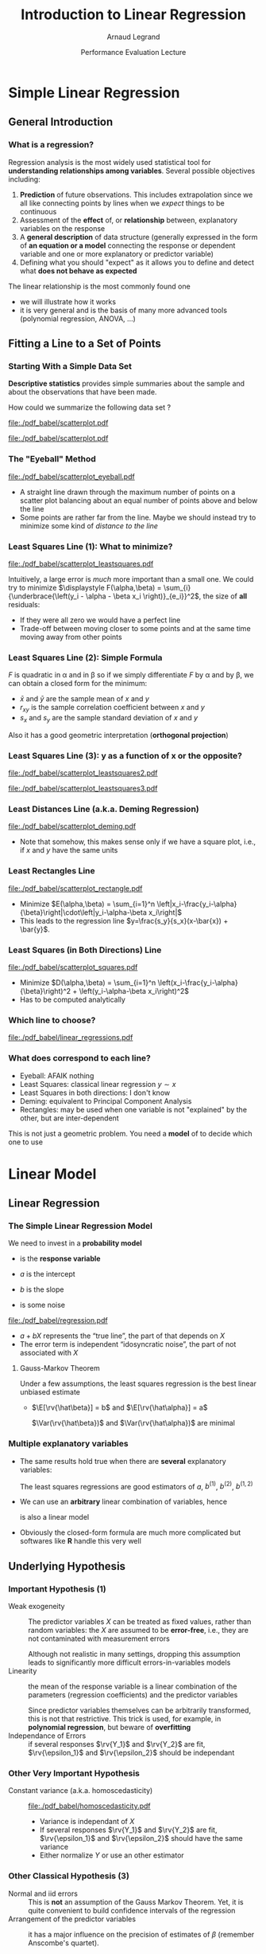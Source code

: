 #+AUTHOR:      Arnaud Legrand
#+TITLE:       Introduction to Linear Regression
#+DATE:        Performance Evaluation Lecture
#+LaTeX_CLASS: beamer
#+LaTeX_CLASS_OPTIONS: [11pt,xcolor=dvipsnames,presentation]
#+OPTIONS:   H:3 num:t toc:nil \n:nil @:t ::t |:t ^:t -:t f:t *:t <:t
#+STARTUP: beamer overview indent
#+TAGS: noexport(n)
#+LaTeX_CLASS: beamer
#+LaTeX_CLASS_OPTIONS: [11pt,xcolor=dvipsnames,presentation]
#+OPTIONS:   H:3 num:t toc:nil \n:nil @:t ::t |:t ^:nil -:t f:t *:t <:t
#+LATEX_HEADER: \input{org-babel-style-preembule.tex}

#+LaTeX: \input{org-babel-document-preembule.tex}

* List                                                             :noexport:
** TODO Talk about extensions
loess, krigging
* Documents 							   :noexport:
  [[/home/alegrand/Archives/Cours/maths/ModeleLineaireRegrDegerine.pdf][Régression Linéaire]]   
  http://en.wikipedia.org/wiki/Simple_linear_regression
  http://en.wikipedia.org/wiki/Linear_regression_model

  [[file:~/Bureau/Stat/Faraway-PRA.pdf][ANOVA]]
  http://www.stat.sc.edu/~hendrixl/stat205/Lecture%20Notes/ANOVA.pdf‎

  http://www.gs.washington.edu/academics/courses/akey/56008/lecture/lecture9.pdf‎

  http://www2.mccombs.utexas.edu/faculty/carlos.carvalho/ Section1.pdf 

#     p. 22 and Chapt 6 of [[file:~/Bureau/Stat/Faraway-PRA.pdf][ANOVA]].
#     http://www2.mccombs.utexas.edu/faculty/carlos.carvalho/teaching/lecture2_Dallas.pdf
  
* Simple Linear Regression
** General Introduction
*** What is a regression?
    Regression analysis is the most widely used statistical tool for
    *understanding relationships among variables*. Several possible
    objectives including:
    1. *Prediction* of future observations. This includes
       extrapolation since we all like connecting points by lines when
       we /expect/ things to be continuous
    2. Assessment of the *effect* of, or *relationship* between,
       explanatory variables on the response
    3. A *general description* of data structure (generally expressed
       in the form of *an equation or a model* connecting the response
       or dependent variable and one or more explanatory or predictor
       variable)
    4. Defining what you should "expect" as it allows you to define
       and detect what *does not behave as expected*
    
    The linear relationship is the most commonly found one
    - we will illustrate how it works
    - it is very general and is the basis of many more advanced tools
      (polynomial regression, ANOVA, ...)
** Fitting a Line to a Set of Points
*** Starting With a Simple Data Set
    *Descriptive statistics* provides simple summaries about the
    sample and about the observations that have been made.
    #+BEGIN_CENTER
       How could we summarize the following data set ?
    #+END_CENTER

#+BEGIN_SRC R :session :results none :exports none
library(ggplot2)
x=c(1, 2, 3, 5, 7, 9, 11, 13, 14, 15)
y=c(3, 1, 5, 2, 6, 4, 7, 9, 8, 5)
df=data.frame(x=x,y=y)
df_lines=data.frame(
          slope=c(.37,.67,.57,.41,.50,.385),intercept=c(2.0,-0.4,0.4,1.7,1.0,2.6),
          label=c("Least Squares \n (y~x)","Least Squares (x~y)", "Least Squares",
                 "Least Distance", "Least Rectangles", "Eyeball"),
          posx=c(16,15,13,5,3,8),
          posy=c(4.5,10,8,4,1,6),
          hjust=c(1,1,1,1,0,1),
          color=c("Least Squares","Least Squares","Least Squares x^2+y^2",
                  "Least Distance","Least Rectangles","Eyeball"))
#lm(data=df,y~x)
#lm(data=df,x~y)
#+END_SRC

#+LaTeX: \begin{tabular}[c]{cc} \fbox{

  #+BEGIN_SRC R :session :results output latex :exports results
  library(xtable)
  print(xtable(df),floating=FALSE)
  #+END_SRC

  #+RESULTS:
  #+BEGIN_LaTeX
  % latex table generated in R 3.0.2 by xtable 1.7-1 package
  % Thu Oct 31 13:30:32 2013
  \begin{tabular}{rrr}
    \hline
   & x & y \\ 
    \hline
  1 & 1.00 & 3.00 \\ 
    2 & 2.00 & 1.00 \\ 
    3 & 3.00 & 5.00 \\ 
    4 & 5.00 & 2.00 \\ 
    5 & 7.00 & 6.00 \\ 
    6 & 9.00 & 4.00 \\ 
    7 & 11.00 & 7.00 \\ 
    8 & 13.00 & 9.00 \\ 
    9 & 14.00 & 8.00 \\ 
    10 & 15.00 & 5.00 \\ 
     \hline
  \end{tabular}
  #+END_LaTeX

#+LaTeX: }& \hspace{1cm}\raisebox{-.5\height}{\resizebox{.5\linewidth}{!}{

  #+BEGIN_SRC R :session :exports none :results output graphics :file "./pdf_babel/scatterplot.pdf" :width 3 :height 3
  ggplot() + geom_point(data=df,aes(x=x,y=y),color="blue") + 
    xlim(0,16)+ylim(0,16)+ coord_fixed() + theme_bw()
  #+END_SRC

  #+RESULTS:
  [[file:./pdf_babel/scatterplot.pdf]]

  #+ATTR_LATEX: :width \linewidth
  [[file:./pdf_babel/scatterplot.pdf]]

#+LaTeX: }}\end{tabular}

*** The "Eyeball" Method
    \vspace{-1em}
    #+BEGIN_SRC R :session :exports none :results none graphics :file "./pdf_babel/scatterplot_eyeball.pdf" :width 3 :height 3
    ggplot() + geom_point(data=df,aes(x=x,y=y),color="blue") + 
       xlim(0,16)+ylim(0,16)+ coord_fixed() + theme_bw() +
       geom_abline(data=df_lines[df_lines$label=="Eyeball",], aes(intercept=intercept,slope=slope),color="red")
    #+END_SRC

    #+BEGIN_CENTER
    #+ATTR_LATEX: :height 5cm
    [[file:./pdf_babel/scatterplot_eyeball.pdf]]
    \vspace{-1em}
    #+END_CENTER

    - A straight line drawn through the maximum number of points on a
      scatter plot balancing about an equal number of points above and
      below the line
    - Some points are rather far from the line. Maybe we should instead
      try to minimize some kind of /distance to the line/
*** Least Squares Line (1): What to minimize?
    \vspace{-1em}
    #+BEGIN_SRC R :session :exports none :results none graphics :file "./pdf_babel/scatterplot_leastsquares.pdf" :width 3 :height 3
    intercept_eyeball = df_lines[df_lines$label=="Eyeball",]$intercept
    slope_eyeball = df_lines[df_lines$label=="Eyeball",]$slope
    ggplot() + 
       geom_segment(data=df, aes(x=x, y=y, xend=x, yend=x*slope_eyeball+intercept_eyeball)) +
       geom_point(data=df,aes(x=x,y=y),color="blue") + 
       xlim(0,16)+ylim(0,16)+ coord_fixed() + theme_bw() +
       geom_abline(data=df_lines[df_lines$label=="Eyeball",], aes(intercept=intercept,slope=slope),color="red")
    #+END_SRC

    #+BEGIN_CENTER
    #+ATTR_LATEX: :height 5cm
    [[file:./pdf_babel/scatterplot_leastsquares.pdf]]
    #+END_CENTER

    \vspace{-1em}
    Intuitively, a large error is /much/ more important than a small
    one. We could try to minimize
    $\displaystyle F(\alpha,\beta) = \sum_{i}
    {\underbrace{\left(y_i - \alpha - \beta x_i \right)}_{e_i}}^2$,
    the size of *all* residuals:
    - If they were all zero we would have a perfect line
    - Trade-off between moving closer to some points and at the same
      time moving away from other points
    \vspace{-1em}
*** Least Squares Line (2): Simple Formula
    \vspace{-1em}
    #+BEGIN_LaTeX
    $$F(\alpha,\beta) = \sum_{i=1}^n \left(y_i - \alpha - \beta x_i \right)^2$$
    #+END_LaTeX
    $F$ is quadratic in \alpha and in \beta so if we simply
    differentiate $F$ by \alpha and by \beta, we can obtain a closed
    form for the minimum:
    #+BEGIN_LaTeX
    \begin{align*} 
      \hat\beta & = \frac{ \sum_{i=1}^{n} (x_{i}-\bar{x})(y_{i}-\bar{y}) }{ \sum_{i=1}^{n} (x_{i}-\bar{x})^2 } 
       = \frac{ \sum_{i=1}^{n}{x_{i}y_{i}} - \frac1n \sum_{i=1}^{n}{x_{i}}\sum_{j=1}^{n}{y_{j}}}{ \sum_{i=1}^{n}({x_{i}^2}) - \frac1n (\sum_{i=1}^{n}{x_{i}})^2 } \\[6pt] 
     & = \frac{ \overline{xy} - \bar{x}\bar{y} }{ \overline{x^2} - \bar{x}^2 } = \frac{ \operatorname{Cov}[x,y] }{ \operatorname{Var}[x] } = r_{xy} \frac{s_y}{s_x} \\[6pt] 
     \hat\alpha  & = \bar{y} - \hat\beta\,\bar{x} \text{, where:}
    \end{align*}
    #+END_LaTeX
    \vspace{-2em}
    - $\bar x$ and $\bar y$ are the sample mean of $x$ and $y$
    - $r_{xy}$ is the sample correlation coefficient between $x$ and $y$
    - $s_x$ and $s_y$ are the sample standard deviation of $x$ and $y$
    Also it has a good geometric interpretation (*orthogonal projection*)
    #+BEGIN_SRC R :session :exports none :results none graphics :file "./pdf_babel/scatterplot_leastsquares2.pdf" :width 3 :height 3
    intercept_lsx = df_lines[df_lines$label=="Least Squares \n (y~x)",]$intercept
    slope_lsx = df_lines[df_lines$label=="Least Squares \n (y~x)",]$slope
    ggplot() + 
       geom_segment(data=df, aes(x=x, y=y, xend=x, yend=x*slope_lsx+intercept_lsx)) +
       geom_point(data=df,aes(x=x,y=y),color="blue") + 
       xlim(0,16)+ylim(0,16)+ coord_fixed() + theme_bw() +
       geom_abline(data=df_lines[df_lines$label=="Least Squares \n (y~x)",], aes(intercept=intercept,slope=slope),color="red") +
       geom_abline(data=df_lines[df_lines$label=="Eyeball",], aes(intercept=intercept,slope=slope),color="gray")
    #+END_SRC
*** Least Squares Line (3): y as a function of x or the opposite?

    #+BEGIN_SRC R :session :exports none :results none graphics :file "./pdf_babel/scatterplot_leastsquares3.pdf" :width 3 :height 3
    intercept_lsy = df_lines[df_lines$label=="Least Squares (x~y)",]$intercept
    slope_lsy = df_lines[df_lines$label=="Least Squares (x~y)",]$slope
    ggplot() + 
       geom_segment(data=df, aes(x=x, xend=(df$y-intercept_lsy)/slope_lsy, y=y, yend=y)) +
       geom_point(data=df,aes(x=x,y=y),color="blue") + 
       geom_abline(data=df_lines[df_lines$label=="Least Squares \n (y~x)",], aes(intercept=intercept,slope=slope),color="gray") +
       geom_abline(data=df_lines[df_lines$label=="Least Squares (x~y)",], aes(intercept=intercept,slope=slope),color="red") +
       xlim(0,16)+ylim(0,16)+ coord_fixed() + theme_bw()
    #+END_SRC


    #+BEGIN_CENTER
    #+LaTeX: \only<1>{%
      #+ATTR_LATEX: :height 5cm
      [[file:./pdf_babel/scatterplot_leastsquares2.pdf]]
    #+LaTeX: }\only<2->{%
      #+ATTR_LATEX: :height 5cm
      [[file:./pdf_babel/scatterplot_leastsquares3.pdf]]
    #+LaTeX: }
    #+END_CENTER

    #+LaTeX: \uncover<3>{\centerline{OK, do we have less asymetrical options?}}\vspace{10cm}
*** Least Distances Line (a.k.a. Deming Regression)
    #+BEGIN_SRC R :session :exports none :results none graphics :file "./pdf_babel/scatterplot_deming.pdf" :width 3 :height 3
    intercept_deming = df_lines[df_lines$label=="Least Distance",]$intercept
    slope_deming = df_lines[df_lines$label=="Least Distance",]$slope
    u = c(1,slope_deming)
    u = u/(sqrt(u[1]^2+u[2]^2))
    
    df$d = (df$x*u[1]+(df$y - intercept_deming)*u[2])

    df$xend = df$d*u[1]
    df$yend = df$d*u[2] + intercept_deming

    ggplot() + 
       geom_segment(data=df, aes(x=x, y=y, xend=xend, yend=yend)) +
       geom_point(data=df,aes(x=x,y=y),color="blue") + 
       geom_abline(data=df_lines[df_lines$label=="Least Distance",], aes(intercept=intercept,slope=slope),color="red") +
       xlim(0,16)+ylim(0,16)+ coord_fixed() + theme_bw()
    #+END_SRC

    #+BEGIN_CENTER
      #+ATTR_LATEX: :height 5cm
      [[file:./pdf_babel/scatterplot_deming.pdf]]
    #+END_CENTER

    - Note that somehow, this makes sense only if we have a square
      plot, i.e., if $x$ and $y$ have the same units
    #+LaTeX: \vspace{10cm}
*** Least Rectangles Line
    #+BEGIN_SRC R :session :exports none :results none graphics :file "./pdf_babel/scatterplot_rectangle.pdf" :width 3 :height 3
    intercept_rect = df_lines[df_lines$label=="Least Rectangles",]$intercept
    slope_rect = df_lines[df_lines$label=="Least Rectangles",]$slope

    ggplot() + 
       geom_rect(data=df, aes(xmin=x, ymin=y, ymax= intercept_rect + slope_rect*x, xmax= (y- intercept_rect)/slope_rect),alpha=.3) +
       geom_segment(data=df, aes(x=x, xend=(df$y-intercept_rect)/slope_rect, y=y, yend=y),linetype=2) +
       geom_segment(data=df, aes(x=x, y=y, xend=x, yend=x*slope_rect+intercept_rect),linetype=2) +
       geom_point(data=df,aes(x=x,y=y),color="blue") + 
       geom_abline(data=df_lines[df_lines$label=="Least Rectangles",], aes(intercept=intercept,slope=slope),color="red") +
       xlim(0,16)+ylim(0,16)+ coord_fixed() + theme_bw()
    #+END_SRC

    #+BEGIN_CENTER
      #+ATTR_LATEX: :height 5cm
      [[file:./pdf_babel/scatterplot_rectangle.pdf]]
    #+END_CENTER

    - Minimize $E(\alpha,\beta) = \sum_{i=1}^n
      \left|x_i-\frac{y_i-\alpha}{\beta}\right|\cdot\left|y_i-\alpha-\beta
      x_i\right|$
    - This leads to the regression line
      $y=\frac{s_y}{s_x}(x-\bar{x}) + \bar{y}$.
    #+LaTeX: \vspace{10cm}
*** Least Squares (in Both Directions) Line
    #+BEGIN_SRC R :session :exports none :results none graphics :file "./pdf_babel/scatterplot_squares.pdf" :width 3 :height 3
    intercept_ls = df_lines[df_lines$label=="Least Squares",]$intercept
    slope_ls = df_lines[df_lines$label=="Least Squares",]$slope

    ggplot() + 
       geom_segment(data=df, aes(x=x, xend=(df$y-intercept_ls)/slope_ls, y=y, yend=y)) +
       geom_segment(data=df, aes(x=x, y=y, xend=x, yend=x*slope_ls+intercept_ls)) +
       geom_point(data=df,aes(x=x,y=y),color="blue") + 
       geom_abline(data=df_lines[df_lines$label=="Least Squares",], aes(intercept=intercept,slope=slope),color="red") +
       xlim(0,16)+ylim(0,16)+ coord_fixed() + theme_bw()
    #+END_SRC

    #+BEGIN_CENTER
      #+ATTR_LATEX: :height 5cm
      [[file:./pdf_babel/scatterplot_squares.pdf]]
    #+END_CENTER

    - Minimize $D(\alpha,\beta) = \sum_{i=1}^n
      \left(x_i-\frac{y_i-\alpha}{\beta}\right)^2 + 
      \left(y_i-\alpha-\beta x_i\right)^2$
    - Has to be computed analytically
    #+LaTeX: \vspace{10cm}
*** Which line to choose?
#   http://i.imgur.com/egd5f.png
    #+BEGIN_SRC R :session :exports none :results none graphics :file "./pdf_babel/linear_regressions.pdf" :width 7 :height 5
     ggplot() + geom_abline(data=df_lines,aes(intercept=intercept,slope=slope,color=color),size=.8) + 
       geom_point(data=df,aes(x=x,y=y),color="blue") + scale_colour_brewer(palette="Set1") +
       xlim(0,16)+ylim(0,16)+ coord_fixed() + theme_bw() + labs(color="Regression type") +
       geom_text(data=df_lines,aes(x=posx,y=posy,label=label,hjust=hjust,color=color)) 
    #+END_SRC

    #+BEGIN_CENTER
      #+ATTR_LATEX: :width .9\linewidth
      [[file:./pdf_babel/linear_regressions.pdf]]
    #+END_CENTER
    #+LaTeX: \vspace{10cm}
*** What does correspond to each line?
    - Eyeball: AFAIK nothing
    - Least Squares: classical linear regression $y\sim x$
    - Least Squares in both directions: I don't know
    - Deming: equivalent to Principal Component Analysis
    - Rectangles: may be used when one variable is not "explained"
      by the other, but are inter-dependent

    This is not just a geometric problem. You need a *model* of to
    decide which one to use
* Linear Model
** Linear Regression
*** The Simple Linear Regression Model
    #+BEGIN_SRC R :session :exports none :results none graphics :file "./pdf_babel/regression.pdf" :width 4 :height 5
    x=runif(50,min=-20,max=60)
    a=5
    b=.5
    y=a+b*x+rnorm(50,sd=3)
    df = data.frame(x=x,y=y)
    ggplot() + theme_bw() + geom_hline(yintercept=0) + geom_vline(xintercept=0) +
       geom_abline(intercept=a,slope=b,color="red",size=1) + 
       geom_point(data=df,aes(x=x,y=y),color="blue") 
    #+END_SRC

#+LaTeX: \vspace{-1em}
#+LaTeX:   \begin{columns}
#+LaTeX:     \begin{column}{.62\linewidth}
    We need to invest in a *probability model*
    #+LaTeX: \centerline{$\displaystyle \rv{Y} = a + b X + \rv{\epsilon}$}
    
    - \rv{Y} is the *response variable*
      #+LaTeX: \item$X$~is~a~continuous~explanatory~variable
    - $a$ is the intercept
    - $b$ is the slope
    - \rv{\epsilon} is some noise
#+LaTeX:     \end{column}\hspace{-2em}
#+LaTeX:     \begin{column}{.3\linewidth}
      #+ATTR_LATEX: :width \linewidth
      [[file:./pdf_babel/regression.pdf]]
#+LaTeX:     \end{column}
#+LaTeX:   \end{columns}

    - $a + b X$ represents the “true line”, the part of
      \rv{Y} that depends on $X$
    - The error term \rv{\epsilon} is independent “idosyncratic noise”,
      \ie the part of \rv{Y} not associated with $X$
    \pause
****** Gauss-Markov Theorem
Under a few assumptions, the least squares regression is the best
linear unbiased estimate
+ $\E[\rv{\hat\beta}] = b$ and $\E[\rv{\hat\alpha}] = a$ 
  #+LaTeX: \hfil \usebeamertemplate{itemize item}
   $\Var(\rv{\hat\beta})$ and $\Var(\rv{\hat\alpha})$ are minimal\hfil
*** Multiple explanatory variables
    - The same results hold true when there are *several* explanatory
      variables:\smallskip

      #+BEGIN_LaTeX
      \centerline{$\rv{Y} = a + b^{(1)}X^{(1)} + b^{(2)}X^{(2)} +
        b^{(1,2)}X^{(1)}X^{(2)} + \rv{\epsilon} $}
      #+END_LaTeX
      \smallskip

      The least squares regressions are good estimators of $a$,
      $b^{(1)}$, $b^{(2)}$, $b^{(1,2)}$ \medskip
    - We can use an *arbitrary* linear combination of variables,
      hence \smallskip

      #+BEGIN_LaTeX
      \centerline{$\rv{Y} = a + b^{(1)}X + b^{(2)}\frac{1}{X} + b^{(3)}X^3 +
      \rv{\epsilon} $}    
      #+END_LaTeX
      \smallskip
      is also a linear model
    - Obviously the closed-form formula are much more complicated but
      softwares like *R* handle this very well
** Underlying Hypothesis
*** Important Hypothesis (1)
    - Weak exogeneity :: The predictor variables $X$ can be treated as
         fixed values, rather than random variables: the $X$ are
         assumed to be *error-free*, i.e., they are not contaminated
         with measurement errors

         Although not realistic in many settings, dropping this
         assumption leads to significantly more difficult
         errors-in-variables models
    - Linearity ::  the mean of the response variable is a linear
                    combination of the parameters (regression
                    coefficients) and the predictor variables

		    Since predictor variables themselves can be
                    arbitrarily transformed, this is not that
                    restrictive. This trick is used, for example, in
                    *polynomial regression*, but beware of
                    *overfitting*
    - Independance of Errors :: if several responses $\rv{Y_1}$ and
         $\rv{Y_2}$ are fit, $\rv{\epsilon_1}$ and $\rv{\epsilon_2}$ should be
         independant
*** Other Very Important Hypothesis
    #+BEGIN_SRC R :session :exports none :results none graphics :file "./pdf_babel/homoscedasticity.pdf" :width 6 :height 3
    x=runif(50,min=-20,max=60)
    a=5
    b=.5
    y=a+b*x+rnorm(50,sd=2)
    df = data.frame(x=x,y=y,type="homoscedastic")
    y=a+(b)*x + rnorm(50,sd=.15)*(x+20)
    df = rbind(df,data.frame(x=x,y=y,type="heteroscedastic"))
    y=x^2/60+a+rnorm(50,sd=2)
    df = rbind(df,data.frame(x=x,y=y,type="quadratic"))

    ggplot(data=df[df$type!="quadratic",]) + theme_bw() + geom_hline(yintercept=0) + geom_vline(xintercept=0) +
       geom_abline(intercept=a,slope=b,color="red",size=1) + 
       geom_point(aes(x=x,y=y),color="blue") +
       facet_wrap(~type)
    #+END_SRC

    - Constant variance (a.k.a. homoscedasticity) :: 
	 #+LaTeX: ~
         #+BEGIN_CENTER
         #+ATTR_LATEX: :width \linewidth
         [[file:./pdf_babel/homoscedasticity.pdf]]
         #+END_CENTER
	 \vspace{-2em}
      - Variance is independant of $X$
      - If several responses $\rv{Y_1}$ and $\rv{Y_2}$ are fit,
        $\rv{\epsilon_1}$ and $\rv{\epsilon_2}$ should have the same variance
      - Either normalize $Y$ or use an other estimator
*** Dummy							   :noexport:
    #+BEGIN_SRC R :session :exports none :results none graphics :file "./pdf_babel/data_sets.pdf" :width 8 :height 3
    ggplot(data=df,aes(x=x,y=y)) + theme_bw() + geom_hline(yintercept=0) + geom_vline(xintercept=0) +
       geom_smooth(method='lm',color="red") +
       geom_point(,color="blue") +
       facet_wrap(~type)
    #+END_SRC
*** Other Classical Hypothesis (3)
    - Normal and iid errors :: This is *not* an assumption of the
         Gauss Markov Theorem. Yet, it is quite convenient to build
         confidence intervals of the regression
    - Arrangement of the predictor variables \rv{X} :: it has a major
         influence on the precision of estimates of $\beta$ (remember
         Anscombe's quartet). 
          #+BEGIN_SRC R :session :exports none :results none graphics :file "./pdf_babel/anscombe.pdf" :width 8 :height 3
          library(reshape)
          anscombe$idx=1:length(anscombe$x1) 
          a = melt(anscombe,id=c("idx"))
          a$set=gsub("[^0-9]*","",as.character(a$variable))
          a$variable=gsub("[0-9]*","",as.character(a$variable))
          a = cast(a, idx+set~variable, mean) 
          ggplot(data=a,aes(x=x,y=y)) + theme_bw() +
             geom_point(color="blue") + facet_wrap(~set,nrow=1) + geom_smooth(method='lm',color="red")
          #+END_SRC
         #+BEGIN_CENTER
         #+ATTR_LATEX: :width \linewidth
         [[file:./pdf_babel/anscombe.pdf]]
         #+END_CENTER
	 \vspace{-1em}
      This is part of your design of experiments:
      - If you want to test linearity, $\rv{X}$ should be uniformly
        distributed
      - If you want the best estimation, you should use extreme values
        of $\rv{X}$
** Checking hypothesis
*** Linearity: Residuals vs. Explanatory Variable
   #+BEGIN_SRC R :session :exports none :results none graphics :file "./pdf_babel/linearity_check.pdf" :width 6 :height 3
   lm_hom=lm(data=df[df$type=="homoscedastic",],y~x)
   lm_hom=fortify(lm_hom)
   lm_hom$type="homoscedastic"

   lm_het=lm(data=df[df$type=="heteroscedastic",],y~x)
   lm_het=fortify(lm_het)
   lm_het$type="heteroscedastic"

   lm_quad=lm(data=df[df$type=="quadratic",],y~x)
   lm_quad=fortify(lm_quad)
   lm_quad$type="quadratic"

   lm_both = rbind(lm_hom,lm_quad)
   lm_both$type <- factor(lm_both$type, levels=c("homoscedastic","quadratic"))
   ggplot(data=lm_both,aes(x,.resid)) + theme_bw() +
     geom_smooth(method='lm',color="red",se=F) +
     geom_point() + facet_wrap(~type)
   #+END_SRC

	#+BEGIN_CENTER
	#+ATTR_LATEX: :width .9\linewidth
	[[file:./pdf_babel/linearity_check.pdf]]
	#+END_CENTER

    When there are several factors, you have to check for every
    dimension...
    \vspace{10cm}
*** Homoscedasticity: Residuals vs. Fitted values
   #+BEGIN_SRC R :session :exports none :results none graphics :file "./pdf_babel/homoscedasticity_check.pdf" :width 6 :height 3
   lm_both = rbind(lm_het,lm_hom)
   lm_both$type <- factor(lm_both$type, levels=c("homoscedastic","heteroscedastic"))
   ggplot(data=lm_both,aes(.fitted,.resid)) + theme_bw() +
     geom_smooth(method='lm',color="red",se=F) +
     geom_point() + facet_wrap(~type)
   #+END_SRC

	#+BEGIN_CENTER
	#+ATTR_LATEX: :width .9\linewidth
	[[file:./pdf_babel/homoscedasticity_check.pdf]]
	#+END_CENTER

    \vspace{10cm}
*** Normality: qqplots
   #+BEGIN_SRC R :session :exports none :results none graphics :file "./pdf_babel/normality_check.pdf" :width 6 :height 3
   qplot.data <- function (vec)  { # argument: vector of numbers
     # following four lines from base R's qqline()
     y <- quantile(vec[!is.na(vec)], c(0.25, 0.75))
     x <- qnorm(c(0.25, 0.75))
     slope <- diff(y)/diff(x)
     int <- y[1L] - slope * x[1L]
     d <- data.frame(slope=slope, int=int)
     d
   }
   
   res_n = data.frame(sample=rnorm(50))
   res_qplot=qplot.data(res_n$sample)
   res_n$type = "normal"
   res_qplot$type = "normal"

   res_u = data.frame(sample=rexp(50))
   res_u$type = "exponential"
   res_qplotu=qplot.data(res_u$sample)
   res_qplotu$type = "exponential"

   res_qplot = rbind(res_qplot,res_qplotu)
   res_both = rbind(res_n,res_u)

   res_both$type <- factor(res_both$type, levels=c("normal","exponential"))
   res_qplot$type <- factor(res_qplot$type, levels=c("normal","exponential"))

   ggplot() + theme_bw() +
     stat_qq(data=res_both,aes(sample=sample)) + 
     geom_abline(data=res_qplot,aes(slope=slope,intercept=int)) + 
     facet_wrap(~type,scale="free_y")
   #+END_SRC

	#+BEGIN_CENTER
	#+ATTR_LATEX: :width .9\linewidth
	[[file:./pdf_babel/normality_check.pdf]]
	#+END_CENTER
    A quantile-quantile plot is a graphical method for comparing two
    probability distributions by plotting their quantiles against each
    other

    \vspace{10cm}
*** Model Formulae in R
    The structure of a model is specified in the formula like this:
    #+BEGIN_CENTER
    *response variable* =~= *explanatory variable(s)*
    #+END_CENTER
    =~= reads "is modeled as a function of " and
    =lm(y~x)= means $\rv{y} = \alpha + \beta x + \rv{\epsilon}$ \medskip

    On the right-hand side, on should specify how the explanatory
    variables are combined. The symbols used here have a *different
    meaning* than in arithmetic expressions
    - =+= indicates a variable inclusion (not an addition)
    - =-= indicates a variable deletion (not a substraction)
    - =*= indicates inclusion of variables and their interactions
    - =:= means an interaction
    
    Therefore
    - =z~x+y= means $\rv{z} = \alpha + \beta_1 x + \beta_2 y + \rv{\epsilon}$
    - =z~x*y= means $\rv{z} = \alpha + \beta_1 x + \beta_2 y + \beta_3 xy +
      \rv{\epsilon}$
    - =z~(x+y)^2= means the same
    - =log(y)~I(1/x)+x+I(x^2)= means $\rv{z} = \alpha + \beta_1
      \times \frac{1}{x} + \beta_2 x + \beta_3 x^2 + \rv{\epsilon}$
*** Checking the model with R
     \small
     #+BEGIN_SRC R :session :exports code :results none graphics :file "./pdf_babel/model_standardcheck.pdf" :width 5 :height 5
     reg <- lm(data=df[df$type=="heteroscedastic",],y~x)
     par(mfrow=c(2,2));   plot(reg);   par(mfrow=c(1,1))
     #+END_SRC
**** 
     #+LaTeX: %\vspace{-2em}
    #+BEGIN_CENTER
      #+ATTR_LATEX: :height 6.5cm
      [[file:./pdf_babel/model_standardcheck.pdf]] 
    #+END_CENTER
     #+LaTeX: %\vspace{-2em}
** Decomposing the Variance
*** Decomposing the Variance
    #+BEGIN_CENTER
      *How well does the least squares line explain variation in $Y$?*
    #+END_CENTER

    #+BEGIN_SRC R :session :exports none :results none graphics :file "./pdf_babel/linear_regression2.pdf" :width 6 :height 3
    ggplot(data=df[df$type=="homoscedastic",],aes(x=x,y=y)) + theme_bw() + geom_hline(yintercept=0) + geom_vline(xintercept=0) +
       geom_smooth(method='lm',color="red",size=1,se=F) + 
       geom_point(color="blue") 
    #+END_SRC

    #+LaTeX:  \only<+>{
	#+BEGIN_CENTER
	#+ATTR_LATEX: :width .9\linewidth
	[[file:./pdf_babel/linear_regression2.pdf]]
	#+END_CENTER
    #+LaTeX: }\uncover<+->{
    
    Remember that $Y=\hat{Y}+\epsilon$ \qquad ($\hat{Y}$ is the "true mean").

    Since $\hat{Y}$ and $\epsilon$ are uncorrelated, we have
    #+BEGIN_LaTeX
    \begin{align*}
      \Var(Y) & = \Var(\hat{Y}+\epsilon) = \Var(\hat{Y}) + \Var(\epsilon) \\
      \frac{1}{n-1}\sum_{i=1}^n (Y_i - \bar{Y})^2 & =
      \frac{1}{n-1}\sum_{i=1}^n (\hat{Y}_i - \bar{\hat{Y}})^2 + 
      \frac{1}{n-1}\sum_{i=1}^n (\epsilon_i - \bar{\epsilon})^2\\[-.7em]
    \intertext{Since $\bar{\epsilon} = 0$ and $\bar{Y} = \bar{\hat{Y}}$, we have\vspace{-.7em}}
      \underbrace{\sum_{i=1}^n (Y_i - \bar{Y})^2}_{\text{Total Sum of Squares}} & =
      \underbrace{\sum_{i=1}^n (\hat{Y}_i - \bar{Y})^2}_{\text{Regression SS}} + 
      \underbrace{\sum_{i=1}^n \bar{\epsilon}^2}_{\text{Error SS}}
    \end{align*}
    #+END_LaTeX

    - $SSR$ = Variation in $Y$ explained by the regression line
    - $SSE$ = Variation in $Y$ that is left unexplained

    #+BEGIN_CENTER
        *$SSR$ = $SST$ $\Rightarrow$ perfect fit*
    #+END_CENTER
    #+LaTeX: }
*** A Goodness of Fit Measure: \RR
    The *coefficient of determination*, denoted by $R^2$, measures
    goodness of fit:
    #+BEGIN_CENTER
    #+LaTeX: $\displaystyle R^2=\frac{SSR}{SST}= 1-\frac{SSE}{SST}$
    #+END_CENTER
    - $0\leq R^2 \leq 1$
    - The closer $R^2$ is to $1$, the better the fit

    Warning:
    - A not so low $R^2$ may mean important noise or bad model
    - As you add parameters to a model, you inevitably improve the
      fit. 

      There is a trade-off beteween model simplicity and fit. Strive
      for simplicity!
*** Illustration with R (homoscedastic data)
    #+LaTeX: \only<+>{
      #+ATTR_LATEX: :width \linewidth
      [[file:./pdf_babel/data_sets.pdf]]
    #+LaTeX: }
**** 
    :PROPERTIES:
    :BEAMER_act: <+->
    :END:
    #+BEGIN_SRC R :session :exports both :results output
    reg <- lm(data=df[df$type=="homoscedastic",],y~x)
    summary(reg)
    #+END_SRC
**** 
    :PROPERTIES:
    :BEAMER_act: <+->
    :END:
    \scriptsize
    #+RESULTS:
    #+begin_example

    Call:
    lm(formula = y ~ x, data = df[df$type == "homoscedastic", ])

    Residuals:
	Min      1Q  Median      3Q     Max 
    -4.1248 -1.3059 -0.0366  1.0588  3.9965 

    Coefficients:
		Estimate Std. Error t value Pr(>|t|)    
    (Intercept)  4.56481    0.33165   13.76   <2e-16 ***
    x            0.50645    0.01154   43.89   <2e-16 ***
    ---
    Signif. codes:  0 '***' 0.001 '**' 0.01 '*' 0.05 '.' 0.1 ' ' 1

    Residual standard error: 1.816 on 48 degrees of freedom
    Multiple R-squared:  0.9757,	Adjusted R-squared:  0.9752 
    F-statistic:  1926 on 1 and 48 DF,  p-value: < 2.2e-16
#+end_example
*** Illustration with R (heteroscedastic data)
    #+LaTeX: \only<+>{
      #+ATTR_LATEX: :width \linewidth
      [[file:./pdf_babel/data_sets.pdf]]
    #+LaTeX: }
**** 
    :PROPERTIES:
    :BEAMER_act: <+->
    :END:
    #+BEGIN_SRC R :session :exports both :results output
    reg <- lm(data=df[df$type=="heteroscedastic",],y~x)
    summary(reg)
    #+END_SRC
**** 
    :PROPERTIES:
    :BEAMER_act: <+->
    :END:
    \scriptsize
    #+RESULTS:
    #+begin_example

    Call:
    lm(formula = y ~ x, data = df[df$type == "heteroscedastic", ])

    Residuals:
	Min      1Q  Median      3Q     Max 
    -25.063  -3.472   0.663   3.707  19.327 

    Coefficients:
		Estimate Std. Error t value Pr(>|t|)    
    (Intercept)  4.98800    1.41061   3.536 0.000911 ***
    x            0.56002    0.04908  11.411 2.83e-15 ***
    ---
    Signif. codes:  0 '***' 0.001 '**' 0.01 '*' 0.05 '.' 0.1 ' ' 1

    Residual standard error: 7.722 on 48 degrees of freedom
    Multiple R-squared:  0.7306,	Adjusted R-squared:  0.725 
    F-statistic: 130.2 on 1 and 48 DF,  p-value: 2.83e-15
#+end_example

*** Illustration with R (quadratic data)
    #+LaTeX: \only<+>{
      #+ATTR_LATEX: :width \linewidth
      [[file:./pdf_babel/data_sets.pdf]]
    #+LaTeX: }
**** 
    :PROPERTIES:
    :BEAMER_act: <+->
    :END:
    #+BEGIN_SRC R :session :exports both :results output
    reg <- lm(data=df[df$type=="quadratic",],y~x)
    summary(reg)
    #+END_SRC
**** 
    :PROPERTIES:
    :BEAMER_act: <+->
    :END:
    \scriptsize
    #+RESULTS:
    #+begin_example

    Call:
    lm(formula = y ~ x, data = df[df$type == "quadratic", ])

    Residuals:
	Min      1Q  Median      3Q     Max 
    -11.759  -5.847  -2.227   3.746  17.346 

    Coefficients:
		Estimate Std. Error t value Pr(>|t|)    
    (Intercept)  7.05330    1.41238   4.994 8.23e-06 ***
    x            0.65517    0.04914  13.333  < 2e-16 ***
    ---
    Signif. codes:  0 '***' 0.001 '**' 0.01 '*' 0.05 '.' 0.1 ' ' 1

    Residual standard error: 7.732 on 48 degrees of freedom
    Multiple R-squared:  0.7874,	Adjusted R-squared:  0.783 
    F-statistic: 177.8 on 1 and 48 DF,  p-value: < 2.2e-16
#+end_example

*** Illustration with R (quadratic data, polynomial regression)
    #+LaTeX: \only<+>{
      #+ATTR_LATEX: :width \linewidth
      [[file:./pdf_babel/data_sets.pdf]]
    #+LaTeX: }
**** 
    :PROPERTIES:
    :BEAMER_act: <+->
    :END:
    #+BEGIN_SRC R :session :exports both :results output
    df$x2=df$x^2
    reg_quad <- lm(data=df[df$type=="quadratic",],y~x+x2)
    summary(reg_quad)
    #+END_SRC
**** 
    :PROPERTIES:
    :BEAMER_act: <+->
    :END:
    \scriptsize
    #+RESULTS:
    #+begin_example

    Call:
    lm(formula = y ~ x + x2, data = df[df$type == "quadratic", ])

    Residuals:
	Min      1Q  Median      3Q     Max 
    -4.7834 -0.8638 -0.0480  1.1312  3.9913 

    Coefficients:
		 Estimate Std. Error t value Pr(>|t|)    
    (Intercept) 5.3065389  0.3348067  15.850   <2e-16 ***
    x           0.0036098  0.0252807   0.143    0.887    
    x2          0.0164635  0.0005694  28.913   <2e-16 ***
    ---
    Signif. codes:  0 '***' 0.001 '**' 0.01 '*' 0.05 '.' 0.1 ' ' 1

    Residual standard error: 1.803 on 47 degrees of freedom
    Multiple R-squared:  0.9887,	Adjusted R-squared:  0.9882 
    F-statistic:  2053 on 2 and 47 DF,  p-value: < 2.2e-16
#+end_example
** Making Predictions
*** Making Predictions
**** 
     \small
    #+BEGIN_SRC R :session :exports code :results none graphics :file "./pdf_babel/quadratic_regression.pdf" :width 5 :height 3
    xv <- seq(-20,60,.5)
    yv <- predict(reg_quad,list(x=xv,x2=xv^2))
    ggplot(data=df[df$type=="quadratic",]) + theme_bw() +
      geom_hline(yintercept=0) + geom_vline(xintercept=0) +
      geom_point(aes(x=x,y=y),color="blue") +
      geom_line(data=data.frame(x=xv,y=yv),aes(x=x,y=y),color="red",size=1) 
    #+END_SRC
**** 
    #+BEGIN_CENTER
      #+ATTR_LATEX: :width .65\linewidth
      [[file:./pdf_babel/quadratic_regression.pdf]] 
    #+END_CENTER
** Confidence interval
*** Confidence interval
    Remember that
    #+BEGIN_LaTeX
    \begin{align*} 
     \hat\beta &  = \frac{ \sum_{i=1}^{n}{x_{i}y_{i}} - \frac1n \sum_{i=1}^{n}{x_{i}}\sum_{j=1}^{n}{y_{j}}}{ \sum_{i=1}^{n}({x_{i}^2}) - \frac1n (\sum_{i=1}^{n}{x_{i}})^2 } \\[6pt] 
     \hat\alpha  & = \bar{y} - \hat\beta\,\bar{x}
    \end{align*}
    #+END_LaTeX
    \vspace{-2em} 

    $\hat\beta$ and $\hat\alpha$ are sums of the $\epsilon_i$'s and it
    is thus possible to compute confidence intervals assuming:
    - the linear model holds true
    - either the errors in the regression are normally distributed
    - or the number of observations is sufficiently large so that the
      actual distribution of the estimators can be approximated using
      the central limit theorem
*** Illustration with R
**** The Anscombe quartet
    #+BEGIN_SRC R :session :exports both :results output
    head(a,10)
    #+END_SRC

#+LaTeX:
    #+RESULTS:
    #+begin_example
       idx set  x    y
    1    1   1 10 8.04
    2    1   2 10 9.14
    3    1   3 10 7.46
    4    1   4  8 6.58
    5    2   1  8 6.95
    6    2   2  8 8.14
    7    2   3  8 6.77
    8    2   4  8 5.76
    9    3   1 13 7.58
    10   3   2 13 8.74
#+end_example
#+LaTeX:\pause\vspace{-5.7cm}
**** Confidence intervals with ggplot
     :PROPERTIES:
     :BEAMER_act: <+>
     :END:
    #+BEGIN_SRC R :session :exports code :results output graphics :file "./pdf_babel/anscombe.pdf" :width 8 :height 3
    ggplot(data=a,aes(x=x,y=y)) + theme_bw() + 
      facet_wrap(~set,nrow=1) + geom_point(color="blue") + 
      geom_smooth(method='lm',color="red")
    #+END_SRC

    #+RESULTS:
    [[file:./pdf_babel/anscombe.pdf]]

    #+BEGIN_CENTER
       #+ATTR_LATEX: :width \linewidth
       [[file:./pdf_babel/anscombe.pdf]]
    #+END_CENTER
    \vspace{-1em}
* Conclusion
*** Conclusion
    1. You need a model to perform your regression
    2. You need to *check* whether the underlying *hypothesis* of this
       model are reasonable or not
    
    This model will allow you to:
    1. *Assess* and *quantify the effect* of parameters on the response
    2. *Extrapolate within the range* of parameters you tried
    3. Detect *outstanding* points (those with a high residual and/or
       with a high lever)

    This model will guide on how to design your experiments:
    - e.g., the linear model assumes some *uniformity* of interest
      over the parameter space range
    - if your system is heteroscedastic, you will have to perform more
      measurements for parameters that lead to higher variance
* ANOVA								   :noexport:
  Les éléments de X sont à valeur dans 0, 1
  p. 169 of [[file:~/Bureau/Stat/Faraway-PRA.pdf][ANOVA]].
